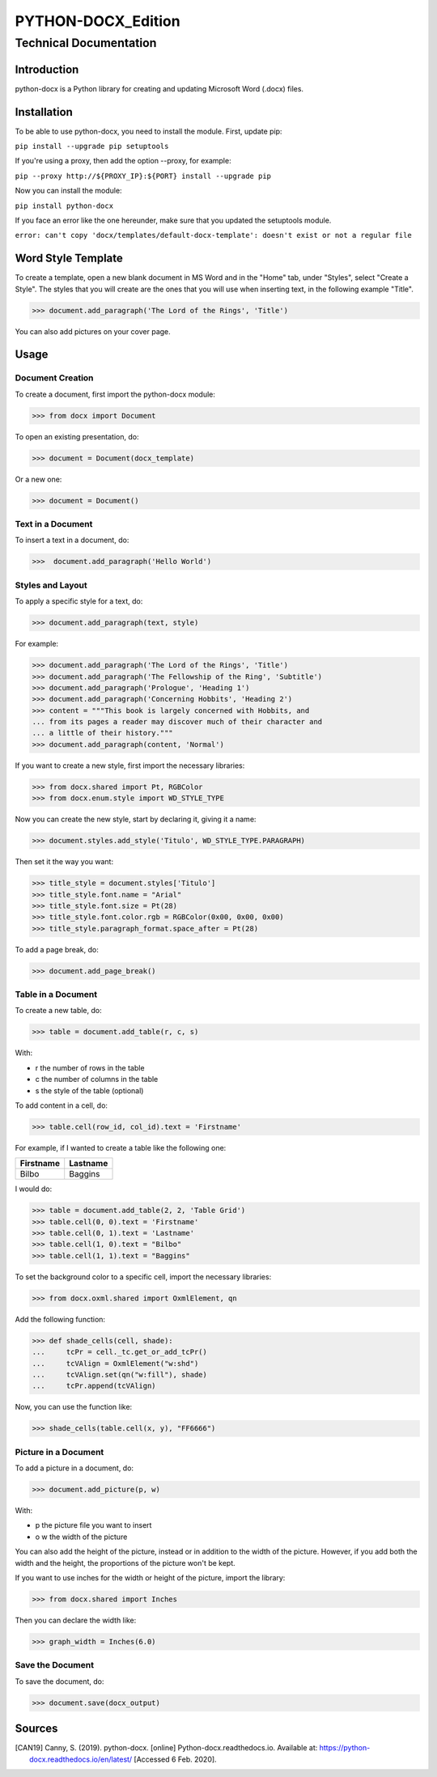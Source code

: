 =====================
 PYTHON-DOCX_Edition
=====================
-------------------------
 Technical Documentation
-------------------------

Introduction
============

python-docx is a Python library for creating and updating Microsoft Word
(.docx) files.

Installation
============

To be able to use python-docx, you need to install the module. First,
update pip:

``pip install --upgrade pip setuptools``

If you're using a proxy, then add the option --proxy, for example:

``pip --proxy http://${PROXY_IP}:${PORT} install --upgrade pip``

Now you can install the module:

``pip install python-docx``

If you face an error like the one hereunder, make sure that you updated
the setuptools module.

``error: can't copy 'docx/templates/default-docx-template':
doesn't exist or not a regular file``

Word Style Template
===================

To create a template, open a new blank document in MS Word and in the
"Home" tab, under "Styles", select "Create a Style". The styles that you
will create are the ones that you will use when inserting text, in the
following example "Title".

>>> document.add_paragraph('The Lord of the Rings', 'Title')

You can also add pictures on your cover page.

Usage
=====

Document Creation
-----------------

To create a document, first import the python-docx module:

>>> from docx import Document

To open an existing presentation, do:

>>> document = Document(docx_template)

Or a new one:

>>> document = Document()

Text in a Document
------------------

To insert a text in a document, do:

>>>  document.add_paragraph('Hello World')

Styles and Layout
-----------------

To apply a specific style for a text, do:

>>> document.add_paragraph(text, style)

For example:

>>> document.add_paragraph('The Lord of the Rings', 'Title')
>>> document.add_paragraph('The Fellowship of the Ring', 'Subtitle')
>>> document.add_paragraph('Prologue', 'Heading 1')
>>> document.add_paragraph('Concerning Hobbits', 'Heading 2')
>>> content = """This book is largely concerned with Hobbits, and
... from its pages a reader may discover much of their character and
... a little of their history."""
>>> document.add_paragraph(content, 'Normal')

If you want to create a new style, first import the necessary libraries:

>>> from docx.shared import Pt, RGBColor
>>> from docx.enum.style import WD_STYLE_TYPE

Now you can create the new style, start by declaring it, giving it a
name:

>>> document.styles.add_style('Titulo', WD_STYLE_TYPE.PARAGRAPH)

Then set it the way you want:

>>> title_style = document.styles['Titulo']
>>> title_style.font.name = "Arial"
>>> title_style.font.size = Pt(28)
>>> title_style.font.color.rgb = RGBColor(0x00, 0x00, 0x00)
>>> title_style.paragraph_format.space_after = Pt(28)

To add a page break, do:

>>> document.add_page_break()

Table in a Document
-------------------

To create a new table, do:

>>> table = document.add_table(r, c, s)

With:

* r the number of rows in the table

* c the number of columns in the table

* s the style of the table (optional)

To add content in a cell, do:

>>> table.cell(row_id, col_id).text = 'Firstname'

For example, if I wanted to create a table like the following one:

+-----------+----------+
| Firstname | Lastname |
+===========+==========+
| Bilbo     | Baggins  |
+-----------+----------+

I would do:

>>> table = document.add_table(2, 2, 'Table Grid')
>>> table.cell(0, 0).text = 'Firstname'
>>> table.cell(0, 1).text = 'Lastname'
>>> table.cell(1, 0).text = "Bilbo"
>>> table.cell(1, 1).text = "Baggins"

To set the background color to a specific cell, import the necessary
libraries:

>>> from docx.oxml.shared import OxmlElement, qn

Add the following function:

>>> def shade_cells(cell, shade):
...     tcPr = cell._tc.get_or_add_tcPr()
...     tcVAlign = OxmlElement("w:shd")
...     tcVAlign.set(qn("w:fill"), shade)
...     tcPr.append(tcVAlign)

Now, you can use the function like:

>>> shade_cells(table.cell(x, y), "FF6666")

Picture in a Document
---------------------

To add a picture in a document, do:

>>> document.add_picture(p, w)

With:

* p the picture file you want to insert

* o  w the width of the picture

You can also add the height of the picture, instead or in addition to
the width of the picture. However, if you add both the width and the
height, the proportions of the picture won't be kept.

If you want to use inches for the width or height of the picture, import
the library:

>>> from docx.shared import Inches

Then you can declare the width like:

>>> graph_width = Inches(6.0)

Save the Document
-----------------

To save the document, do:

>>> document.save(docx_output)

Sources
=======

.. [CAN19] Canny, S. (2019). python-docx. [online]
   Python-docx.readthedocs.io. Available at:
   https://python-docx.readthedocs.io/en/latest/ [Accessed 6 Feb. 2020].
